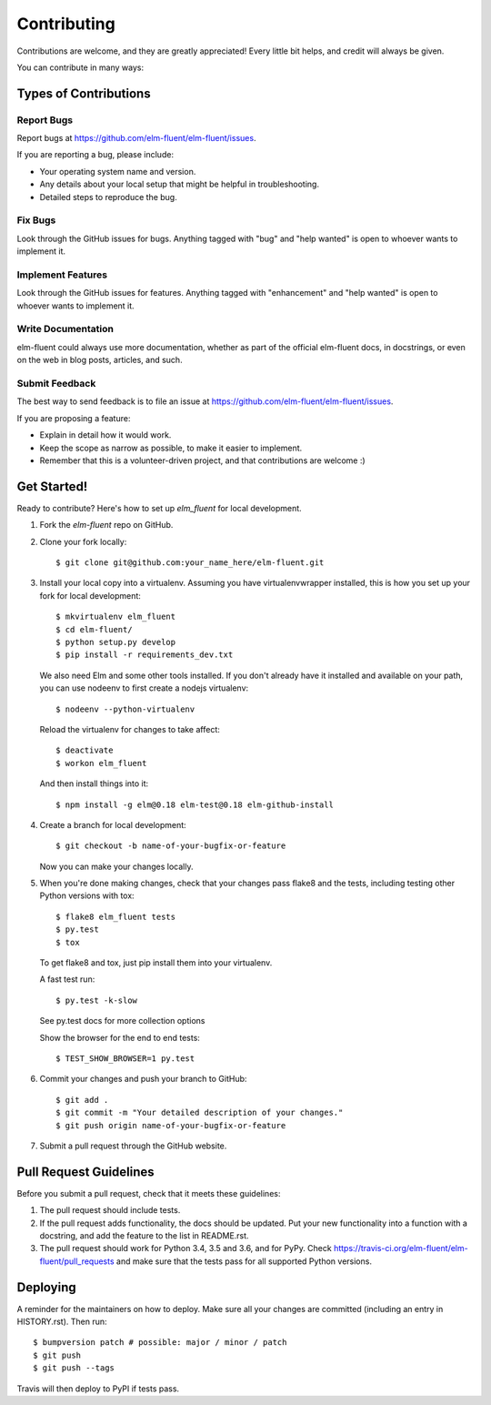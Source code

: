 .. highlight:: shell

============
Contributing
============

Contributions are welcome, and they are greatly appreciated! Every little bit
helps, and credit will always be given.

You can contribute in many ways:

Types of Contributions
----------------------

Report Bugs
~~~~~~~~~~~

Report bugs at https://github.com/elm-fluent/elm-fluent/issues.

If you are reporting a bug, please include:

* Your operating system name and version.
* Any details about your local setup that might be helpful in troubleshooting.
* Detailed steps to reproduce the bug.

Fix Bugs
~~~~~~~~

Look through the GitHub issues for bugs. Anything tagged with "bug" and "help
wanted" is open to whoever wants to implement it.

Implement Features
~~~~~~~~~~~~~~~~~~

Look through the GitHub issues for features. Anything tagged with "enhancement"
and "help wanted" is open to whoever wants to implement it.

Write Documentation
~~~~~~~~~~~~~~~~~~~

elm-fluent could always use more documentation, whether as part of the
official elm-fluent docs, in docstrings, or even on the web in blog posts,
articles, and such.

Submit Feedback
~~~~~~~~~~~~~~~

The best way to send feedback is to file an issue at https://github.com/elm-fluent/elm-fluent/issues.

If you are proposing a feature:

* Explain in detail how it would work.
* Keep the scope as narrow as possible, to make it easier to implement.
* Remember that this is a volunteer-driven project, and that contributions
  are welcome :)

Get Started!
------------

Ready to contribute? Here's how to set up `elm_fluent` for local development.

1. Fork the `elm-fluent` repo on GitHub.
2. Clone your fork locally::

    $ git clone git@github.com:your_name_here/elm-fluent.git

3. Install your local copy into a virtualenv. Assuming you have virtualenvwrapper installed, this is how you set up your fork for local development::

    $ mkvirtualenv elm_fluent
    $ cd elm-fluent/
    $ python setup.py develop
    $ pip install -r requirements_dev.txt

   We also need Elm and some other tools installed. If you don't already have it
   installed and available on your path, you can use nodeenv to first create a
   nodejs virtualenv::

    $ nodeenv --python-virtualenv

   Reload the virtualenv for changes to take affect::

    $ deactivate
    $ workon elm_fluent

   And then install things into it::

    $ npm install -g elm@0.18 elm-test@0.18 elm-github-install

4. Create a branch for local development::

    $ git checkout -b name-of-your-bugfix-or-feature

   Now you can make your changes locally.

5. When you're done making changes, check that your changes pass flake8 and the
   tests, including testing other Python versions with tox::

    $ flake8 elm_fluent tests
    $ py.test
    $ tox

   To get flake8 and tox, just pip install them into your virtualenv.

   A fast test run::

     $ py.test -k-slow

   See py.test docs for more collection options

   Show the browser for the end to end tests::

     $ TEST_SHOW_BROWSER=1 py.test


6. Commit your changes and push your branch to GitHub::

    $ git add .
    $ git commit -m "Your detailed description of your changes."
    $ git push origin name-of-your-bugfix-or-feature

7. Submit a pull request through the GitHub website.

Pull Request Guidelines
-----------------------

Before you submit a pull request, check that it meets these guidelines:

1. The pull request should include tests.
2. If the pull request adds functionality, the docs should be updated. Put
   your new functionality into a function with a docstring, and add the
   feature to the list in README.rst.
3. The pull request should work for Python 3.4, 3.5 and 3.6, and for PyPy. Check
   https://travis-ci.org/elm-fluent/elm-fluent/pull_requests
   and make sure that the tests pass for all supported Python versions.


Deploying
---------

A reminder for the maintainers on how to deploy.
Make sure all your changes are committed (including an entry in HISTORY.rst).
Then run::

$ bumpversion patch # possible: major / minor / patch
$ git push
$ git push --tags

Travis will then deploy to PyPI if tests pass.
